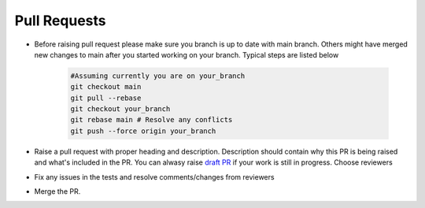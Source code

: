 Pull Requests
*************

* Before raising pull request please make sure you branch is up to date with main branch. Others might have merged new changes to main after you started working on your branch.
  Typical steps are listed below

    .. code-block:: bash

        #Assuming currently you are on your_branch
        git checkout main
        git pull --rebase
        git checkout your_branch
        git rebase main # Resolve any conflicts
        git push --force origin your_branch

* Raise a pull request with proper heading and description. Description should contain why this PR is being raised and what's included in the PR. You can alwasy raise `draft PR <https://docs.github.com/en/pull-requests/collaborating-with-pull-requests/proposing-changes-to-your-work-with-pull-requests/about-pull-requests#draft-pull-requests>`_ if your work is still in progress. Choose reviewers
* Fix any issues in the tests and resolve comments/changes from reviewers
* Merge the PR. 

